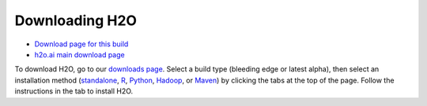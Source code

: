 Downloading H2O
===============

-  `Download page for this
   build <http://h2o-release.s3.amazonaws.com/h2o/rel-turchin/5/index.html>`__
-  `h2o.ai main download page <http://www.h2o.ai/download>`__

To download H2O, go to our `downloads
page <http://www.h2o.ai/download>`__. Select a build type (bleeding edge
or latest alpha), then select an installation method
(`standalone <http://h2o-release.s3.amazonaws.com/h2o/rel-turchin/5/index.html>`__, `R <http://h2o-release.s3.amazonaws.com/h2o/rel-turchin/5/index.html#R>`__, `Python <http://h2o-release.s3.amazonaws.com/h2o/rel-turchin/5/index.html#Python>`__, `Hadoop <http://h2o-release.s3.amazonaws.com/h2o/rel-turchin/5/index.html#Hadoop>`__, or `Maven <http://h2o-release.s3.amazonaws.com/h2o/rel-turchin/5/index.html#Maven>`__) by clicking the tabs at the top of the page. Follow the instructions in
the tab to install H2O.
